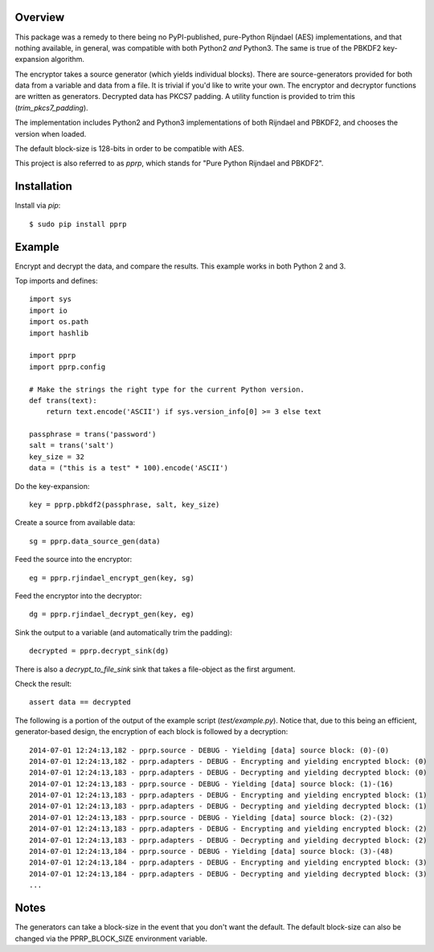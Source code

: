 --------
Overview
--------

This package was a remedy to there being no PyPI-published, pure-Python 
Rijndael (AES) implementations, and that nothing available, in general, was 
compatible with both Python2 *and* Python3. The same is true of the PBKDF2 
key-expansion algorithm.

The encryptor takes a source generator (which yields individual blocks). There 
are source-generators provided for both data from a variable and data from a 
file. It is trivial if you'd like to write your own. The encryptor and 
decryptor functions are written as generators. Decrypted data has PKCS7
padding. A utility function is provided to trim this (*trim_pkcs7_padding*).

The implementation includes Python2 and Python3 implementations of both 
Rijndael and PBKDF2, and chooses the version when loaded.

The default block-size is 128-bits in order to be compatible with AES.

This project is also referred to as *pprp*, which stands for "Pure Python 
Rijndael and PBKDF2".


------------
Installation
------------

Install via *pip*::

    $ sudo pip install pprp


-------
Example
-------

Encrypt and decrypt the data, and compare the results. This example works in 
both Python 2 and 3.

Top imports and defines::

    import sys
    import io
    import os.path
    import hashlib

    import pprp
    import pprp.config

    # Make the strings the right type for the current Python version.
    def trans(text):
        return text.encode('ASCII') if sys.version_info[0] >= 3 else text

    passphrase = trans('password')
    salt = trans('salt')
    key_size = 32
    data = ("this is a test" * 100).encode('ASCII')

Do the key-expansion::

    key = pprp.pbkdf2(passphrase, salt, key_size)

Create a source from available data::

    sg = pprp.data_source_gen(data)

Feed the source into the encryptor::

    eg = pprp.rjindael_encrypt_gen(key, sg)

Feed the encryptor into the decryptor::

    dg = pprp.rjindael_decrypt_gen(key, eg)

Sink the output to a variable (and automatically trim the padding)::

    decrypted = pprp.decrypt_sink(dg)

There is also a *decrypt_to_file_sink* sink that takes a file-object as the 
first argument.

Check the result::

    assert data == decrypted

The following is a portion of the output of the example script 
(*test/example.py*). Notice that, due to this being an efficient, 
generator-based design, the encryption of each block is followed by a 
decryption::

    2014-07-01 12:24:13,182 - pprp.source - DEBUG - Yielding [data] source block: (0)-(0)
    2014-07-01 12:24:13,182 - pprp.adapters - DEBUG - Encrypting and yielding encrypted block: (0)
    2014-07-01 12:24:13,183 - pprp.adapters - DEBUG - Decrypting and yielding decrypted block: (0)
    2014-07-01 12:24:13,183 - pprp.source - DEBUG - Yielding [data] source block: (1)-(16)
    2014-07-01 12:24:13,183 - pprp.adapters - DEBUG - Encrypting and yielding encrypted block: (1)
    2014-07-01 12:24:13,183 - pprp.adapters - DEBUG - Decrypting and yielding decrypted block: (1)
    2014-07-01 12:24:13,183 - pprp.source - DEBUG - Yielding [data] source block: (2)-(32)
    2014-07-01 12:24:13,183 - pprp.adapters - DEBUG - Encrypting and yielding encrypted block: (2)
    2014-07-01 12:24:13,183 - pprp.adapters - DEBUG - Decrypting and yielding decrypted block: (2)
    2014-07-01 12:24:13,184 - pprp.source - DEBUG - Yielding [data] source block: (3)-(48)
    2014-07-01 12:24:13,184 - pprp.adapters - DEBUG - Encrypting and yielding encrypted block: (3)
    2014-07-01 12:24:13,184 - pprp.adapters - DEBUG - Decrypting and yielding decrypted block: (3)
    ...


-----
Notes
-----

The generators can take a block-size in the event that you don't want the 
default. The default block-size can also be changed via the PPRP_BLOCK_SIZE 
environment variable.

